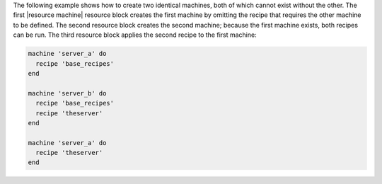 .. This is an included how-to. 


The following example shows how to create two identical machines, both of which cannot exist without the other. The first |resource machine| resource block creates the first machine by omitting the recipe that requires the other machine to be defined. The second resource block creates the second machine; because the first machine exists, both recipes can be run. The third resource block applies the second recipe to the first machine:

.. code-block:: ruby

   machine 'server_a' do
     recipe 'base_recipes'
   end
   
   machine 'server_b' do
     recipe 'base_recipes'
     recipe 'theserver'
   end
   
   machine 'server_a' do
     recipe 'theserver'
   end
